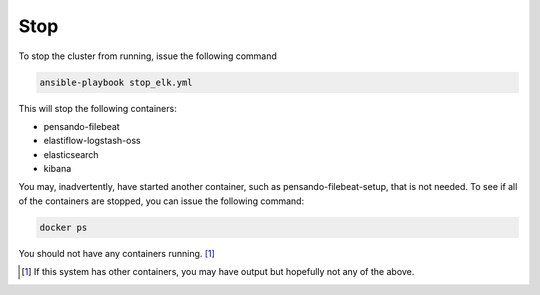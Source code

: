 .. _stop-pensando-elk:

Stop
======================

To stop the cluster from running, issue the following command

.. code-block:: bash

    ansible-playbook stop_elk.yml


This will stop the following containers:

- pensando-filebeat
- elastiflow-logstash-oss
- elasticsearch
- kibana

You may, inadvertently, have started another container, such as pensando-filebeat-setup, that is not needed.
To see if all of the containers are stopped, you can issue the following command:

.. code-block:: bash

    docker ps

You should not have any containers running. [1]_



.. [1] If this system has other containers, you may have output but hopefully not any of the above.
